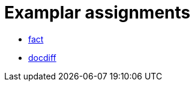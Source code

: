 = Examplar assignments

- https://pyret-horizon.herokuapp.com/project-from-template?folderId=1HMbIGkh64KzhrvcCbshJbb-Et_kIXX2a[fact]

- https://pyret-horizon.herokuapp.com/project-from-template?folderId=12I0Gm0C2WY2Abm4lrCs_Bj8oI4Lnicxa[docdiff]
